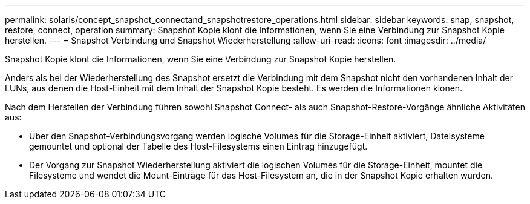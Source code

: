 ---
permalink: solaris/concept_snapshot_connectand_snapshotrestore_operations.html 
sidebar: sidebar 
keywords: snap, snapshot, restore, connect, operation 
summary: Snapshot Kopie klont die Informationen, wenn Sie eine Verbindung zur Snapshot Kopie herstellen. 
---
= Snapshot Verbindung und Snapshot Wiederherstellung
:allow-uri-read: 
:icons: font
:imagesdir: ../media/


[role="lead"]
Snapshot Kopie klont die Informationen, wenn Sie eine Verbindung zur Snapshot Kopie herstellen.

Anders als bei der Wiederherstellung des Snapshot ersetzt die Verbindung mit dem Snapshot nicht den vorhandenen Inhalt der LUNs, aus denen die Host-Einheit mit dem Inhalt der Snapshot Kopie besteht. Es werden die Informationen klonen.

Nach dem Herstellen der Verbindung führen sowohl Snapshot Connect- als auch Snapshot-Restore-Vorgänge ähnliche Aktivitäten aus:

* Über den Snapshot-Verbindungsvorgang werden logische Volumes für die Storage-Einheit aktiviert, Dateisysteme gemountet und optional der Tabelle des Host-Filesystems einen Eintrag hinzugefügt.
* Der Vorgang zur Snapshot Wiederherstellung aktiviert die logischen Volumes für die Storage-Einheit, mountet die Filesysteme und wendet die Mount-Einträge für das Host-Filesystem an, die in der Snapshot Kopie erhalten wurden.

